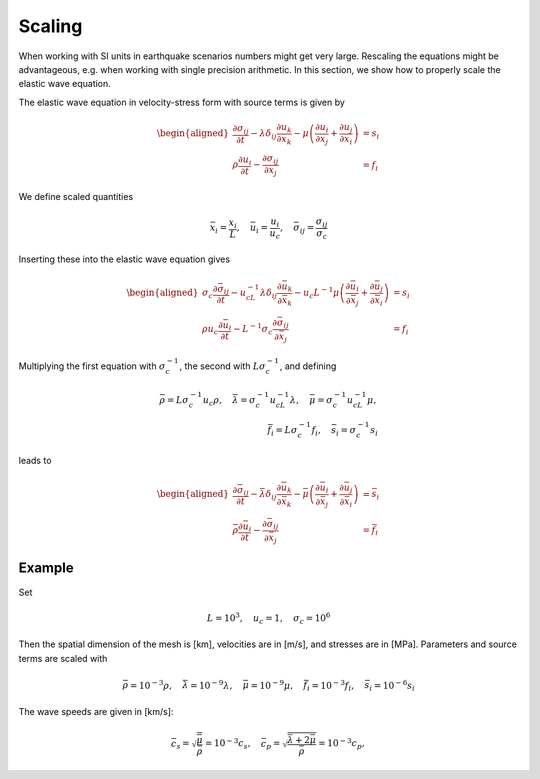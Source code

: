 Scaling
=======

When working with SI units in earthquake scenarios numbers might get very large.
Rescaling the equations might be advantageous, e.g. when working with single precision arithmetic.
In this section, we show how to properly scale the elastic wave equation.

The elastic wave equation in velocity-stress form with source terms is given by

.. math::

   \begin{aligned}
     \frac{\partial\sigma_{ij}}{\partial t}
           - \lambda \delta_{ij}\frac{\partial u_k}{\partial x_k}
           - \mu \left(
               \frac{\partial u_i}{\partial x_j} + \frac{\partial u_j}{\partial x_i}
            \right) &= s_i \\
     \rho\frac{\partial u_i}{\partial t} - \frac{\partial \sigma_{ij}}{\partial x_j} &= f_i
   \end{aligned}

We define scaled quantities

.. math::

   \bar{x}_i = \frac{x_i}{L}, \quad \bar{u}_i = \frac{u_i}{u_c}, \quad
       \bar{\sigma}_{ij} = \frac{\sigma_{ij}}{\sigma_c}

Inserting these into the elastic wave equation gives

.. math::

   \begin{aligned}
       \sigma_c\frac{\partial \bar{\sigma}_{ij}}{\partial t}
         - u_cL^{-1} \lambda \delta_{ij}\frac{\partial \bar{u}_k}{\partial\bar{x}_k}
         - u_c L^{-1} \mu \left(
            \frac{\partial \bar{u}_i}{\partial\bar{x}_j} +
            \frac{\partial \bar{u}_j}{\partial\bar{x}_i}\right) &= s_i \\
       \rho u_c\frac{\partial \bar{u}_i}{\partial t} - L^{-1}\sigma_c
         \frac{\partial \bar{\sigma}_{ij}}{\partial \bar{x}_j} &= f_i
   \end{aligned}

Multiplying the first equation with :math:`\sigma_c^{-1}`, the second with :math:`L\sigma_c^{-1}`,
and defining

.. math::

   \bar{\rho} = L\sigma_c^{-1} u_c\rho, \quad
   \bar{\lambda} = \sigma_c^{-1}u_cL^{-1}\lambda, \quad
   \bar{\mu} = \sigma_c^{-1}u_cL^{-1}\mu, \\
   \bar{f}_i = L\sigma_c^{-1} f_i, \quad
   \bar{s}_i = \sigma_c^{-1} s_i

leads to

.. math::

   \begin{aligned}
     \frac{\partial \bar{\sigma}_{ij}}{\partial t}
         - \bar{\lambda} \delta_{ij}\frac{\partial \bar{u}_k}{\partial\bar{x}_k }
         - \bar{\mu} \left(
            \frac{\partial \bar{u}_i}{\partial\bar{x}_j} +
            \frac{\partial \bar{u}_j}{\partial\bar{x}_i}\right) &= \bar{s}_i \\
     \bar{\rho}\frac{\partial \bar{u}_i}{\partial t } -
      \frac{\partial \bar{\sigma}_{ij}}{\partial \bar{x}_j } &= \bar{f}_i\end{aligned}

Example
-------
Set

.. math:: L = 10^3, \quad u_c = 1, \quad \sigma_c = 10^6

Then the spatial dimension of the mesh is [km], velocities are in [m/s], and stresses are in [MPa].
Parameters and source terms are scaled with

.. math::

   \bar{\rho} = 10^{-3}\rho, \quad
   \bar{\lambda} = 10^{-9}\lambda, \quad
   \bar{\mu} = 10^{-9}\mu, \quad
   \bar{f}_i = 10^{-3} f_i, \quad
   \bar{s}_i = 10^{-6} s_i

The wave speeds are given in [km/s]:

.. math::

   \bar{c}_s = \sqrt{\frac{\bar{\mu}}{\bar{\rho}}} = 10^{-3}c_s, \quad
       \bar{c}_p = \sqrt{\frac{\bar{\lambda} + 2\bar{\mu}}{\bar{\rho}}} = 10^{-3}c_p,
